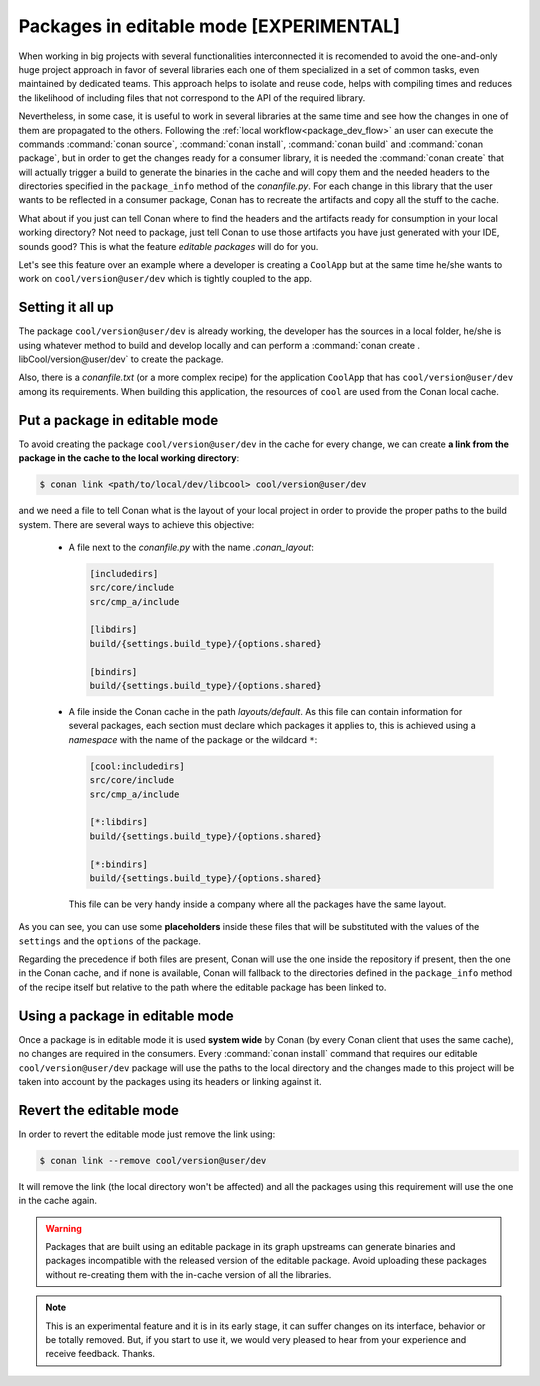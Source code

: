 Packages in editable mode [EXPERIMENTAL]
========================================

When working in big projects with several functionalities interconnected it is recomended to avoid
the one-and-only huge project approach in favor of several libraries each one of them specialized
in a set of common tasks, even maintained by dedicated teams. This approach helps to isolate
and reuse code, helps with compiling times and reduces the likelihood of including files that
not correspond to the API of the required library.

Nevertheless, in some case, it is useful to work in several libraries at the same time and see how
the changes in one of them are propagated to the others. Following the
:ref:`local workflow<package_dev_flow>` an user can execute the commands :command:`conan source`,
:command:`conan install`, :command:`conan build` and :command:`conan package`, but in order to
get the changes ready for a consumer library, it is needed the :command:`conan create` that will
actually trigger a build to generate the binaries in the cache and will copy them and the needed
headers to the directories specified in the ``package_info`` method of the *conanfile.py*. For each
change in this library that the user wants to be reflected in a consumer package, Conan has to
recreate the artifacts and copy all the stuff to the cache.

What about if you just can tell Conan where to find the headers and the artifacts ready for
consumption in your local working directory? Not need to package, just tell Conan to use those
artifacts you have just generated with your IDE, sounds good? This is what the feature
*editable packages* will do for you.

Let's see this feature over an example where a developer is creating a ``CoolApp`` but at the same
time he/she wants to work on ``cool/version@user/dev`` which is tightly coupled to the app.

Setting it all up
-----------------

The package ``cool/version@user/dev`` is already working, the developer has the sources in a
local folder, he/she is using whatever method to build and develop locally and can perform
a :command:`conan create . libCool/version@user/dev` to create the package.

Also, there is a *conanfile.txt* (or a more complex recipe) for the application ``CoolApp`` that
has ``cool/version@user/dev`` among its requirements. When building this application, the
resources of ``cool`` are used from the Conan local cache.

Put a package in editable mode
------------------------------

To avoid creating the package ``cool/version@user/dev`` in the cache for every change, we can
create **a link from the package in the cache to the local working directory**:

.. code-block:: bash

    $ conan link <path/to/local/dev/libcool> cool/version@user/dev

and we need a file to tell Conan what is the layout of your local project in order to provide the
proper paths to the build system. There are several ways to achieve this objective:

 * A file next to the *conanfile.py* with the name *.conan_layout*:

   .. code-block:: ini

       [includedirs]
       src/core/include
       src/cmp_a/include

       [libdirs]
       build/{settings.build_type}/{options.shared}

       [bindirs]
       build/{settings.build_type}/{options.shared}

 * A file inside the Conan cache in the path *layouts/default*. As this file can contain information
   for several packages, each section must declare which packages it applies to, this is achieved
   using a *namespace* with the name of the package or the wildcard ``*``:

   .. code-block:: ini

       [cool:includedirs]
       src/core/include
       src/cmp_a/include

       [*:libdirs]
       build/{settings.build_type}/{options.shared}

       [*:bindirs]
       build/{settings.build_type}/{options.shared}


   This file can be very handy inside a company where all the packages have the same layout.

As you can see, you can use some **placeholders** inside these files that will be substituted with
the values of the ``settings`` and the ``options`` of the package.

Regarding the precedence if both files are present, Conan will use the one inside the repository if
present, then the one in the Conan cache, and if none is available, Conan will fallback to the
directories defined in the ``package_info`` method of the recipe itself but relative to the path
where the editable package has been linked to.

Using a package in editable mode
--------------------------------

Once a package is in editable mode it is used **system wide** by Conan (by every Conan client that
uses the same cache), no changes are required in the consumers. Every :command:`conan install`
command that requires our editable ``cool/version@user/dev`` package will use the paths to
the local directory and the changes made to this project will be taken into account by the
packages using its headers or linking against it.

Revert the editable mode
------------------------

In order to revert the editable mode just remove the link using:

.. code-block:: bash

    $ conan link --remove cool/version@user/dev

It will remove the link (the local directory won't be affected) and all the packages using this
requirement will use the one in the cache again.

.. warning::

   Packages that are built using an editable package in its graph upstreams can generate binaries
   and packages incompatible with the released version of the editable package. Avoid uploading
   these packages without re-creating them with the in-cache version of all the libraries.


.. note::

   This is an experimental feature and it is in its early stage, it can suffer changes on its
   interface, behavior or be totally removed. But, if you start to use it, we would very
   pleased to hear from your experience and receive feedback. Thanks.
